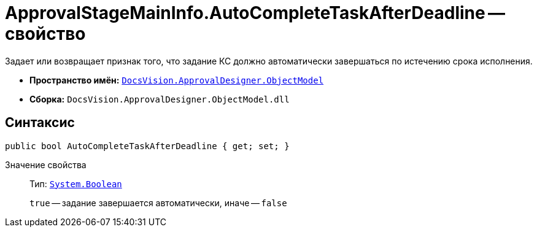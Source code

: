 = ApprovalStageMainInfo.AutoCompleteTaskAfterDeadline -- свойство

Задает или возвращает признак того, что задание КС должно автоматически завершаться по истечению срока исполнения.

* *Пространство имён:* `xref:Platform-ObjectModel:ObjectModel_NS.adoc[DocsVision.ApprovalDesigner.ObjectModel]`
* *Сборка:* `DocsVision.ApprovalDesigner.ObjectModel.dll`

== Синтаксис

[source,csharp]
----
public bool AutoCompleteTaskAfterDeadline { get; set; }
----

Значение свойства::
Тип: `http://msdn.microsoft.com/ru-ru/library/system.boolean.aspx[System.Boolean]`
+
`true` -- задание завершается автоматически, иначе -- `false`
